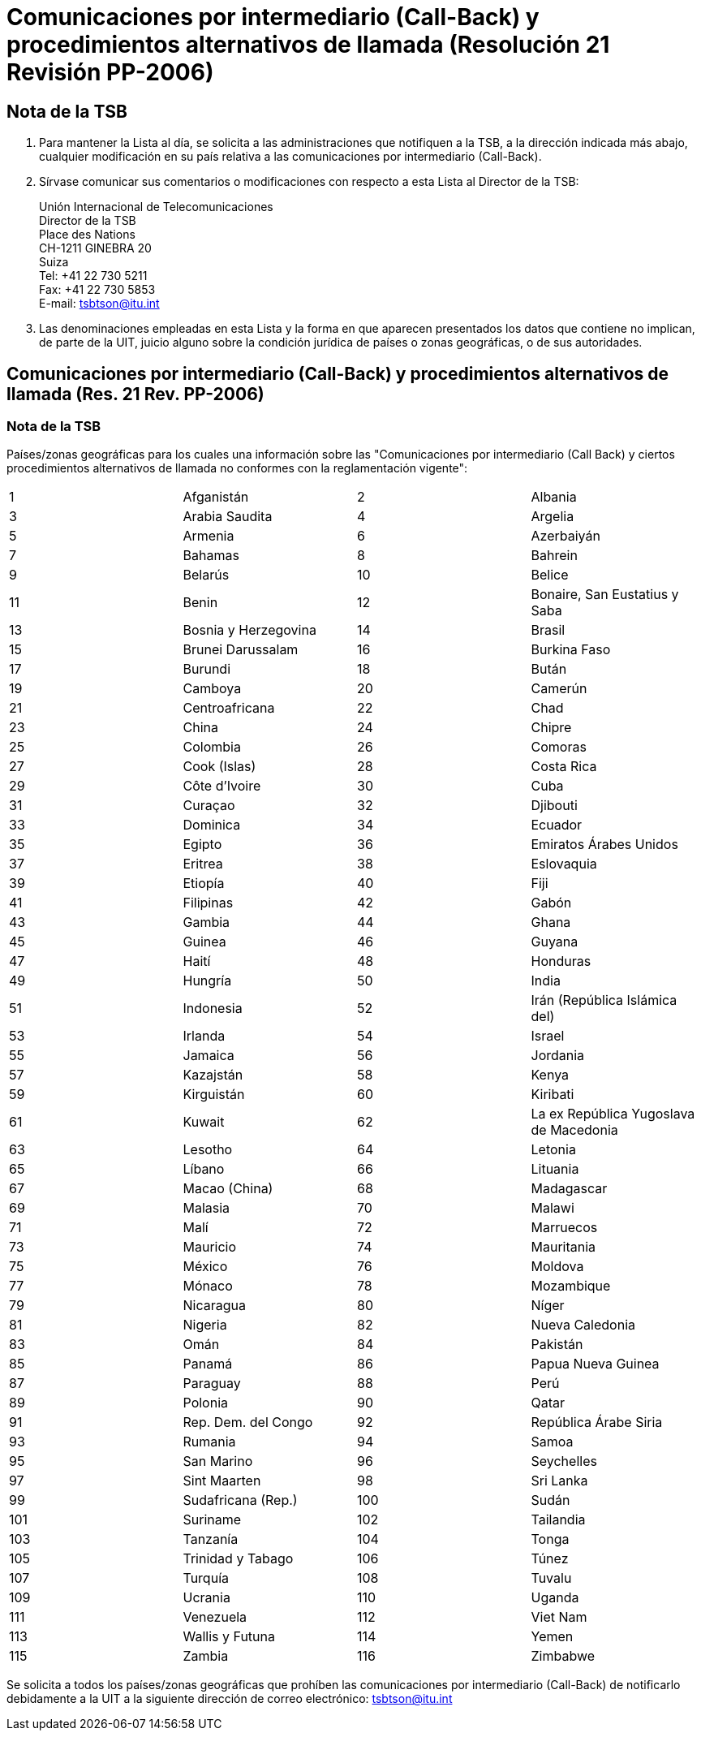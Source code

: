 = Comunicaciones por intermediario (Call-Back) y procedimientos alternativos de llamada (Resolución 21 Revisión PP-2006)
:bureau: T
:docnumber: 991-1.XI.2011
:title: COMUNICACIONES POR INTERMEDIARO (CALL-BACK) Y PROCEDIMIENTOS ALTERNATIVOS DE LLAMADA
:published-date: 2011-11-01
:status: draft
:doctype: service-publication
:docfile: document.adoc
:language: es
:mn-document-class: itu
:mn-output-extensions: xml,html,doc,rxl
:local-cache-only:
:data-uri-image:


== Nota de la TSB

. Para mantener la Lista al día, se solicita a las administraciones que notifiquen a la TSB, a la dirección indicada más abajo, cualquier modificación en su país relativa a las comunicaciones por intermediario (Call-Back).

. Sírvase comunicar sus comentarios o modificaciones con respecto a esta Lista al Director de la TSB:
+
--
Unión Internacional de Telecomunicaciones +
Director de la TSB +
Place des Nations +
CH-1211 GINEBRA 20 +
Suiza +
Tel: +41 22 730 5211 +
Fax: +41 22 730 5853 +
E-mail: tsbtson@itu.int
--

. Las denominaciones empleadas en esta Lista y la forma en que aparecen presentados los datos que contiene no implican, de parte de la UIT, juicio alguno sobre la condición jurídica de países o zonas geográficas, o de sus autoridades.


== Comunicaciones por intermediario (Call-Back) y procedimientos alternativos de llamada (Res. 21 Rev. PP-2006)

=== Nota de la TSB
Países/zonas geográficas para los cuales una información sobre las "Comunicaciones por intermediario (Call Back) y ciertos procedimientos alternativos de llamada no conformes con la reglamentación vigente":

[%unnumbered,cols="4*"]
|===

|1 |Afganistán
|2 |Albania
|3 |Arabia Saudita
|4 |Argelia
|5 |Armenia
|6 |Azerbaiyán
|7 |Bahamas
|8 |Bahrein 
|9 |Belarús
|10 |Belice
|11 |Benin
|12 |Bonaire, San Eustatius y Saba
|13 |Bosnia y Herzegovina
|14 |Brasil
|15 |Brunei Darussalam
|16 |Burkina Faso
|17 |Burundi 
|18 |Bután
|19 |Camboya
|20 |Camerún
|21 |Centroafricana
|22 |Chad
|23 |China
|24 |Chipre
|25 |Colombia
|26 |Comoras
|27 |Cook (Islas)
|28 |Costa Rica
|29 |Côte d'Ivoire
|30 |Cuba 
|31 |Curaçao
|32 |Djibouti
|33 |Dominica
|34 |Ecuador
|35 |Egipto
|36 |Emiratos Árabes Unidos
|37 |Eritrea
|38 |Eslovaquia
|39 |Etiopía 
|40 |Fiji
|41 |Filipinas
|42 |Gabón
|43 |Gambia
|44 |Ghana
|45 |Guinea
|46 |Guyana
|47 |Haití
|48 |Honduras
|49 |Hungría
|50 |India
|51 |Indonesia
|52 |Irán (República Islámica del)
|53 |Irlanda
|54 |Israel
|55 |Jamaica
|56 |Jordania
|57 |Kazajstán
|58 |Kenya
|59 |Kirguistán
|60 |Kiribati
|61 |Kuwait
|62 |La ex República Yugoslava de Macedonia
|63 |Lesotho
|64 |Letonia
|65 |Líbano 
|66 |Lituania
|67 |Macao (China)
|68 |Madagascar
|69 |Malasia
|70 |Malawi
|71 |Malí
|72 |Marruecos
|73 |Mauricio
|74 |Mauritania
|75 |México
|76 |Moldova
|77 |Mónaco
|78 |Mozambique
|79 |Nicaragua
|80 |Níger
|81 |Nigeria
|82 |Nueva Caledonia
|83 |Omán
|84 |Pakistán
|85 |Panamá
|86 |Papua Nueva Guinea
|87 |Paraguay
|88 |Perú
|89 |Polonia
|90 |Qatar
|91 |Rep. Dem. del Congo
|92 |República Árabe Siria
|93 |Rumania
|94 |Samoa
|95 |San Marino
|96 |Seychelles
|97 |Sint Maarten
|98 |Sri Lanka
|99 |Sudafricana (Rep.)
|100 |Sudán
|101 |Suriname
|102 |Tailandia
|103 |Tanzanía
|104 |Tonga
|105 |Trinidad y Tabago
|106 |Túnez
|107 |Turquía 
|108 |Tuvalu
|109 |Ucrania
|110 |Uganda
|111 |Venezuela
|112 |Viet Nam
|113 |Wallis y Futuna
|114 |Yemen
|115 |Zambia
|116 |Zimbabwe

|===

Se solicita a todos los países/zonas geográficas que prohíben las comunicaciones por intermediario (Call-Back) de notificarlo debidamente a la UIT a la siguiente dirección de correo electrónico: link:mailto:tsbtson@itu.int[tsbtson@itu.int]

